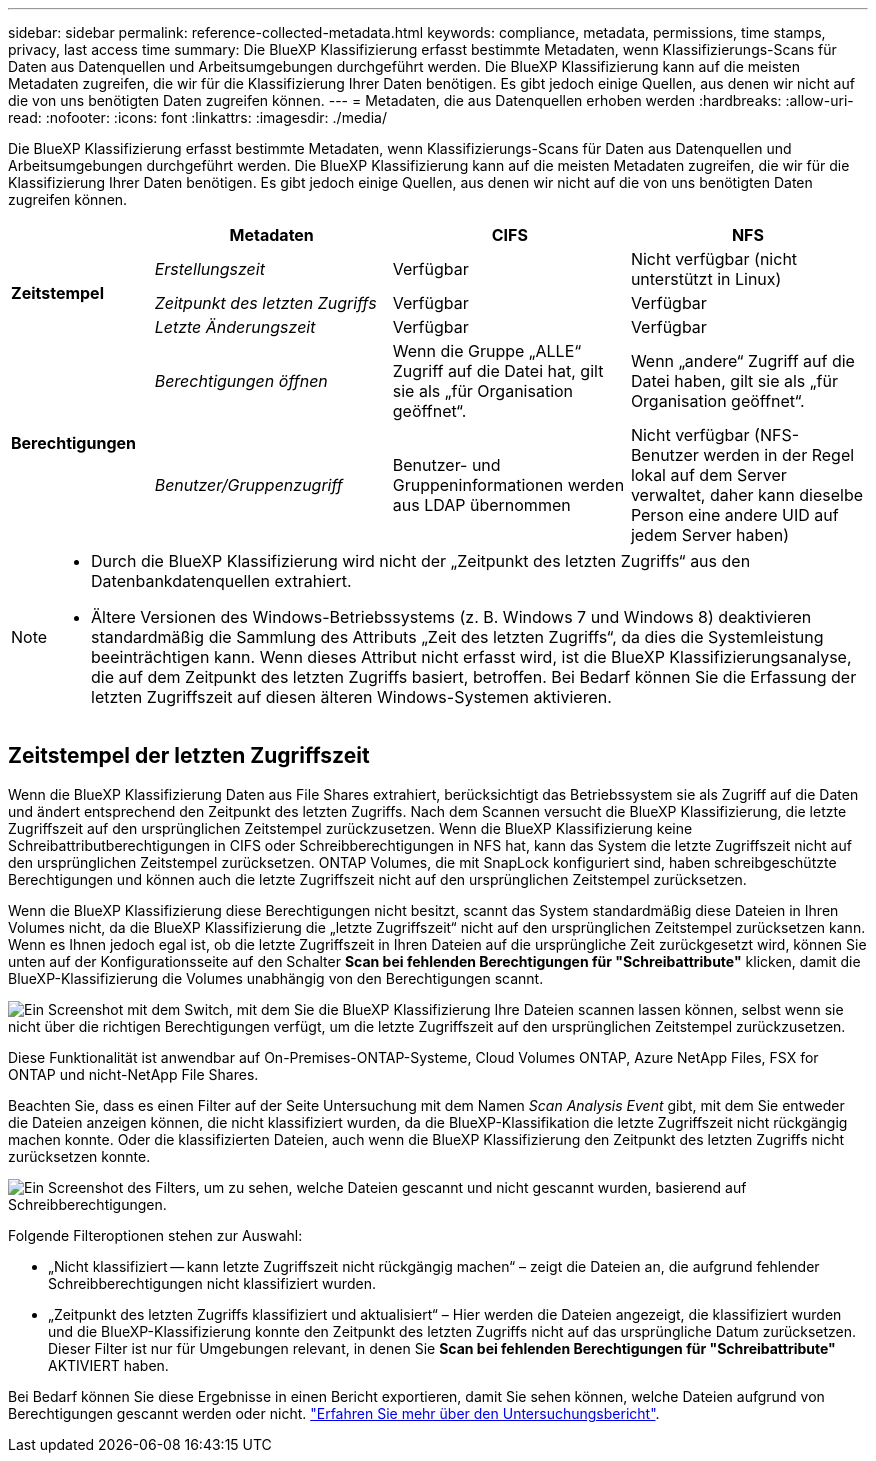 ---
sidebar: sidebar 
permalink: reference-collected-metadata.html 
keywords: compliance, metadata, permissions, time stamps, privacy, last access time 
summary: Die BlueXP Klassifizierung erfasst bestimmte Metadaten, wenn Klassifizierungs-Scans für Daten aus Datenquellen und Arbeitsumgebungen durchgeführt werden. Die BlueXP Klassifizierung kann auf die meisten Metadaten zugreifen, die wir für die Klassifizierung Ihrer Daten benötigen. Es gibt jedoch einige Quellen, aus denen wir nicht auf die von uns benötigten Daten zugreifen können. 
---
= Metadaten, die aus Datenquellen erhoben werden
:hardbreaks:
:allow-uri-read: 
:nofooter: 
:icons: font
:linkattrs: 
:imagesdir: ./media/


[role="lead"]
Die BlueXP Klassifizierung erfasst bestimmte Metadaten, wenn Klassifizierungs-Scans für Daten aus Datenquellen und Arbeitsumgebungen durchgeführt werden. Die BlueXP Klassifizierung kann auf die meisten Metadaten zugreifen, die wir für die Klassifizierung Ihrer Daten benötigen. Es gibt jedoch einige Quellen, aus denen wir nicht auf die von uns benötigten Daten zugreifen können.

[cols="15,25,25,25"]
|===
|  | *Metadaten* | *CIFS* | *NFS* 


.3+| *Zeitstempel* | _Erstellungszeit_ | Verfügbar | Nicht verfügbar (nicht unterstützt in Linux) 


| _Zeitpunkt des letzten Zugriffs_ | Verfügbar | Verfügbar 


| _Letzte Änderungszeit_ | Verfügbar | Verfügbar 


.2+| *Berechtigungen* | _Berechtigungen öffnen_ | Wenn die Gruppe „ALLE“ Zugriff auf die Datei hat, gilt sie als „für Organisation geöffnet“. | Wenn „andere“ Zugriff auf die Datei haben, gilt sie als „für Organisation geöffnet“. 


| _Benutzer/Gruppenzugriff_ | Benutzer- und Gruppeninformationen werden aus LDAP übernommen | Nicht verfügbar (NFS-Benutzer werden in der Regel lokal auf dem Server verwaltet, daher kann dieselbe Person eine andere UID auf jedem Server haben) 
|===
[NOTE]
====
* Durch die BlueXP Klassifizierung wird nicht der „Zeitpunkt des letzten Zugriffs“ aus den Datenbankdatenquellen extrahiert.
* Ältere Versionen des Windows-Betriebssystems (z. B. Windows 7 und Windows 8) deaktivieren standardmäßig die Sammlung des Attributs „Zeit des letzten Zugriffs“, da dies die Systemleistung beeinträchtigen kann. Wenn dieses Attribut nicht erfasst wird, ist die BlueXP Klassifizierungsanalyse, die auf dem Zeitpunkt des letzten Zugriffs basiert, betroffen. Bei Bedarf können Sie die Erfassung der letzten Zugriffszeit auf diesen älteren Windows-Systemen aktivieren.


====


== Zeitstempel der letzten Zugriffszeit

Wenn die BlueXP Klassifizierung Daten aus File Shares extrahiert, berücksichtigt das Betriebssystem sie als Zugriff auf die Daten und ändert entsprechend den Zeitpunkt des letzten Zugriffs. Nach dem Scannen versucht die BlueXP Klassifizierung, die letzte Zugriffszeit auf den ursprünglichen Zeitstempel zurückzusetzen. Wenn die BlueXP Klassifizierung keine Schreibattributberechtigungen in CIFS oder Schreibberechtigungen in NFS hat, kann das System die letzte Zugriffszeit nicht auf den ursprünglichen Zeitstempel zurücksetzen. ONTAP Volumes, die mit SnapLock konfiguriert sind, haben schreibgeschützte Berechtigungen und können auch die letzte Zugriffszeit nicht auf den ursprünglichen Zeitstempel zurücksetzen.

Wenn die BlueXP Klassifizierung diese Berechtigungen nicht besitzt, scannt das System standardmäßig diese Dateien in Ihren Volumes nicht, da die BlueXP Klassifizierung die „letzte Zugriffszeit“ nicht auf den ursprünglichen Zeitstempel zurücksetzen kann. Wenn es Ihnen jedoch egal ist, ob die letzte Zugriffszeit in Ihren Dateien auf die ursprüngliche Zeit zurückgesetzt wird, können Sie unten auf der Konfigurationsseite auf den Schalter *Scan bei fehlenden Berechtigungen für "Schreibattribute"* klicken, damit die BlueXP-Klassifizierung die Volumes unabhängig von den Berechtigungen scannt.

image:screenshot_scan_missing_permissions.png["Ein Screenshot mit dem Switch, mit dem Sie die BlueXP Klassifizierung Ihre Dateien scannen lassen können, selbst wenn sie nicht über die richtigen Berechtigungen verfügt, um die letzte Zugriffszeit auf den ursprünglichen Zeitstempel zurückzusetzen."]

Diese Funktionalität ist anwendbar auf On-Premises-ONTAP-Systeme, Cloud Volumes ONTAP, Azure NetApp Files, FSX for ONTAP und nicht-NetApp File Shares.

Beachten Sie, dass es einen Filter auf der Seite Untersuchung mit dem Namen _Scan Analysis Event_ gibt, mit dem Sie entweder die Dateien anzeigen können, die nicht klassifiziert wurden, da die BlueXP-Klassifikation die letzte Zugriffszeit nicht rückgängig machen konnte. Oder die klassifizierten Dateien, auch wenn die BlueXP Klassifizierung den Zeitpunkt des letzten Zugriffs nicht zurücksetzen konnte.

image:screenshot_scan_analysis_event_filter.png["Ein Screenshot des Filters, um zu sehen, welche Dateien gescannt und nicht gescannt wurden, basierend auf Schreibberechtigungen."]

Folgende Filteroptionen stehen zur Auswahl:

* „Nicht klassifiziert -- kann letzte Zugriffszeit nicht rückgängig machen“ – zeigt die Dateien an, die aufgrund fehlender Schreibberechtigungen nicht klassifiziert wurden.
* „Zeitpunkt des letzten Zugriffs klassifiziert und aktualisiert“ – Hier werden die Dateien angezeigt, die klassifiziert wurden und die BlueXP-Klassifizierung konnte den Zeitpunkt des letzten Zugriffs nicht auf das ursprüngliche Datum zurücksetzen. Dieser Filter ist nur für Umgebungen relevant, in denen Sie *Scan bei fehlenden Berechtigungen für "Schreibattribute"* AKTIVIERT haben.


Bei Bedarf können Sie diese Ergebnisse in einen Bericht exportieren, damit Sie sehen können, welche Dateien aufgrund von Berechtigungen gescannt werden oder nicht. https://docs.netapp.com/us-en/bluexp-classification/task-investigate-data.html#data-investigation-report["Erfahren Sie mehr über den Untersuchungsbericht"^].
